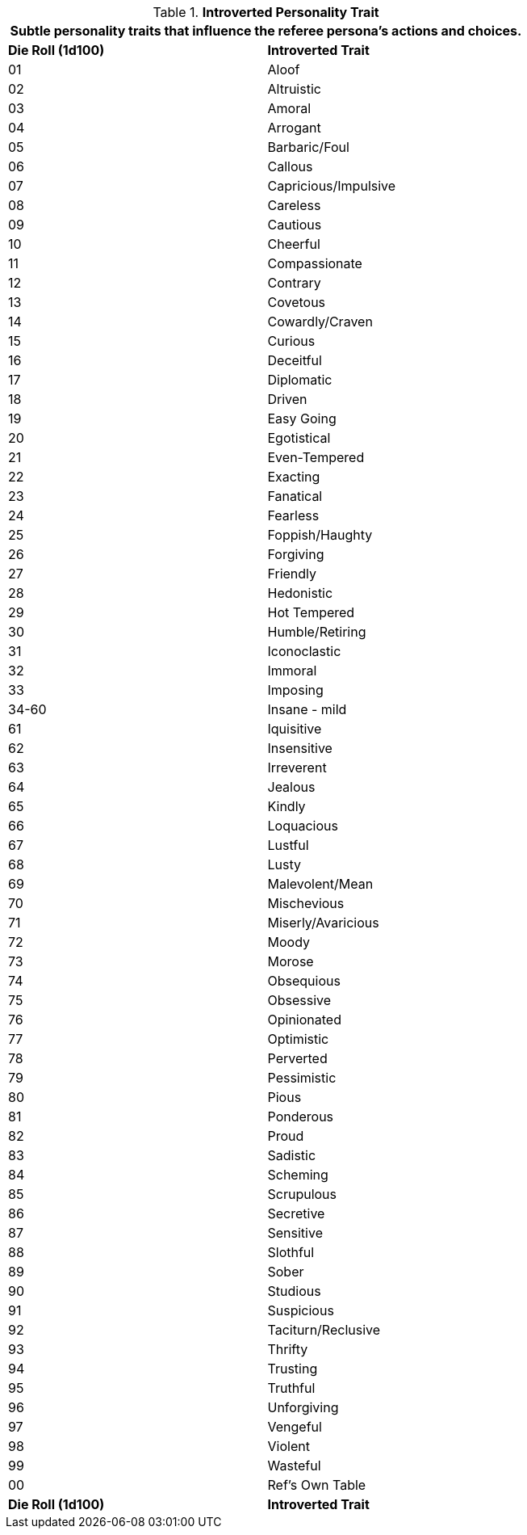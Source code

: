 // Table 11.17 Introverted Personality Trait
.*Introverted Personality Trait*
[width="75%",cols="2*^",frame="all", stripes="even"]
|===
2+<|Subtle personality traits that influence the referee persona's actions and choices.

s|Die Roll (1d100)
s|Introverted Trait

|01
|Aloof

|02
|Altruistic

|03
|Amoral

|04
|Arrogant

|05
|Barbaric/Foul

|06
|Callous

|07
|Capricious/Impulsive

|08
|Careless

|09
|Cautious

|10
|Cheerful

|11
|Compassionate

|12
|Contrary

|13
|Covetous

|14
|Cowardly/Craven

|15
|Curious

|16
|Deceitful

|17
|Diplomatic

|18
|Driven

|19
|Easy Going

|20
|Egotistical

|21
|Even-Tempered

|22
|Exacting

|23
|Fanatical

|24
|Fearless

|25
|Foppish/Haughty

|26
|Forgiving

|27
|Friendly

|28
|Hedonistic

|29
|Hot Tempered

|30
|Humble/Retiring

|31
|Iconoclastic

|32
|Immoral

|33
|Imposing

|34-60
|Insane - mild

|61
|Iquisitive

|62
|Insensitive

|63
|Irreverent

|64
|Jealous

|65
|Kindly

|66
|Loquacious

|67
|Lustful

|68
|Lusty

|69
|Malevolent/Mean

|70
|Mischevious

|71
|Miserly/Avaricious

|72
|Moody

|73
|Morose

|74
|Obsequious

|75
|Obsessive

|76
|Opinionated

|77
|Optimistic

|78
|Perverted

|79
|Pessimistic

|80
|Pious

|81
|Ponderous

|82
|Proud

|83
|Sadistic

|84
|Scheming

|85
|Scrupulous

|86
|Secretive

|87
|Sensitive

|88
|Slothful

|89
|Sober

|90
|Studious

|91
|Suspicious

|92
|Taciturn/Reclusive

|93
|Thrifty

|94
|Trusting

|95
|Truthful

|96
|Unforgiving

|97
|Vengeful

|98
|Violent

|99
|Wasteful

|00
|Ref's Own Table

s|Die Roll (1d100)
s|Introverted Trait
|===
